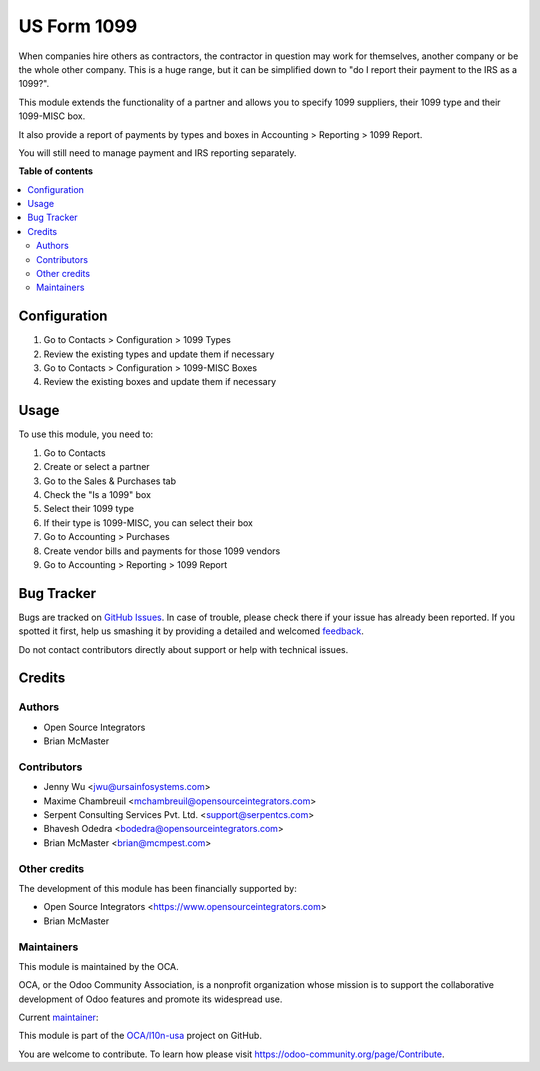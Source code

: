 ============
US Form 1099
============

.. !!!!!!!!!!!!!!!!!!!!!!!!!!!!!!!!!!!!!!!!!!!!!!!!!!!!
   !! This file is generated by oca-gen-addon-readme !!
   !! changes will be overwritten.                   !!
   !!!!!!!!!!!!!!!!!!!!!!!!!!!!!!!!!!!!!!!!!!!!!!!!!!!!

.. |badge1| image:: https://img.shields.io/badge/licence-AGPL--3-blue.png
    :target: http://www.gnu.org/licenses/agpl-3.0-standalone.html
    :alt: License: AGPL-3
.. |badge2| image:: https://img.shields.io/badge/github-OCA%2Fl10n--usa-lightgray.png?logo=github
    :target: https://github.com/OCA/l10n-usa/tree/12.0/l10n_us_form_1099
    :alt: OCA/l10n-usa
.. |badge3| image:: https://img.shields.io/badge/weblate-Translate%20me-F47D42.png
    :target: https://translation.odoo-community.org/projects/l10n-usa-12-0/l10n-usa-12-0-l10n_us_form_1099
    :alt: Translate me on Weblate
.. |badge4| image:: https://img.shields.io/badge/runbot-Try%20me-875A7B.png
    :target: https://runbot.odoo-community.org/runbot/203/12.0
    :alt: Try me on Runbot

|badge1| |badge2| |badge3| |badge4| 

When companies hire others as contractors, the contractor in question may
work for themselves, another company or be the whole other company. This
is a huge range, but it can be simplified down to "do I report their
payment to the IRS as a 1099?".

This module extends the functionality of a partner and allows you to specify
1099 suppliers, their 1099 type and their 1099-MISC box.

It also provide a report of payments by types and boxes in Accounting > Reporting > 1099 Report.

You will still need to manage payment and IRS reporting separately.

**Table of contents**

.. contents::
   :local:

Configuration
=============

#. Go to Contacts > Configuration > 1099 Types
#. Review the existing types and update them if necessary
#. Go to Contacts > Configuration > 1099-MISC Boxes
#. Review the existing boxes and update them if necessary

Usage
=====

To use this module, you need to:

#. Go to Contacts
#. Create or select a partner
#. Go to the Sales & Purchases tab
#. Check the "Is a 1099" box
#. Select their 1099 type
#. If their type is 1099-MISC, you can select their box
#. Go to Accounting > Purchases
#. Create vendor bills and payments for those 1099 vendors
#. Go to Accounting > Reporting > 1099 Report

Bug Tracker
===========

Bugs are tracked on `GitHub Issues <https://github.com/OCA/l10n-usa/issues>`_.
In case of trouble, please check there if your issue has already been reported.
If you spotted it first, help us smashing it by providing a detailed and welcomed
`feedback <https://github.com/OCA/l10n-usa/issues/new?body=module:%20l10n_us_form_1099%0Aversion:%2012.0%0A%0A**Steps%20to%20reproduce**%0A-%20...%0A%0A**Current%20behavior**%0A%0A**Expected%20behavior**>`_.

Do not contact contributors directly about support or help with technical issues.

Credits
=======

Authors
~~~~~~~

* Open Source Integrators
* Brian McMaster

Contributors
~~~~~~~~~~~~

* Jenny Wu <jwu@ursainfosystems.com>
* Maxime Chambreuil <mchambreuil@opensourceintegrators.com>
* Serpent Consulting Services Pvt. Ltd. <support@serpentcs.com>
* Bhavesh Odedra <bodedra@opensourceintegrators.com>
* Brian McMaster <brian@mcmpest.com>

Other credits
~~~~~~~~~~~~~

The development of this module has been financially supported by:

* Open Source Integrators <https://www.opensourceintegrators.com>
* Brian McMaster

Maintainers
~~~~~~~~~~~

This module is maintained by the OCA.

.. image:: https://odoo-community.org/logo.png
   :alt: Odoo Community Association
   :target: https://odoo-community.org

OCA, or the Odoo Community Association, is a nonprofit organization whose
mission is to support the collaborative development of Odoo features and
promote its widespread use.

.. |maintainer-max3903| image:: https://github.com/max3903.png?size=40px
    :target: https://github.com/max3903
    :alt: max3903

Current `maintainer <https://odoo-community.org/page/maintainer-role>`__:

|maintainer-max3903| 

This module is part of the `OCA/l10n-usa <https://github.com/OCA/l10n-usa/tree/12.0/l10n_us_form_1099>`_ project on GitHub.

You are welcome to contribute. To learn how please visit https://odoo-community.org/page/Contribute.
